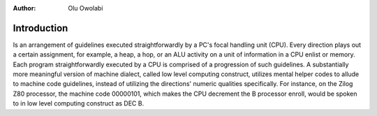 :Author: Olu Owolabi


Introduction
*******************

Is an arrangement of guidelines executed straightforwardly by a PC's focal handling unit (CPU). Every direction plays out a certain assignment, for example, a heap, a hop, or an ALU activity on a unit of information in a CPU enlist or memory. Each program straightforwardly executed by a CPU is comprised of a progression of such guidelines. A substantially more meaningful version of machine dialect, called low level computing construct, utilizes mental helper codes to allude to machine code guidelines, instead of utilizing the directions' numeric qualities specifically. For instance, on the Zilog Z80 processor, the machine code 00000101, which makes the CPU decrement the B processor enroll, would be spoken to in low level computing construct as DEC B.

